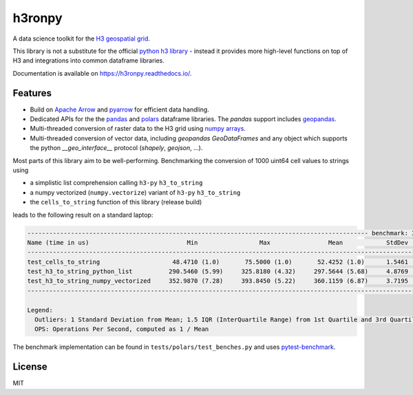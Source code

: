 h3ronpy
=======

A data science toolkit for the `H3 geospatial grid <https://h3geo.org/>`_.

.. image:: https://img.shields.io/pypi/v/h3ronpy
    :alt: PyPI
    :target: https://pypi.python.org/pypi/h3ronpy/

.. image:: https://readthedocs.org/projects/h3ronpy/badge/?version=latest
    :alt: ReadTheDocs
    :target: https://h3ronpy.readthedocs.io/

.. image:: https://zenodo.org/badge/402118389.svg
    :alt: DOI
    :target: https://zenodo.org/badge/latestdoi/402118389


This library is not a substitute for the official `python h3 library <https://github.com/uber/h3-py>`_ - instead it provides more
high-level functions on top of H3 and integrations into common dataframe libraries.

Documentation is available on `<https://h3ronpy.readthedocs.io/>`_.

Features
--------

* Build on `Apache Arrow <https://arrow.apache.org>`_ and `pyarrow <https://arrow.apache.org/docs/python/index.html>`_ for efficient data handling.
* Dedicated APIs for the the `pandas <https://pandas.pydata.org>`_ and `polars <https://www.pola.rs/>`_ dataframe libraries. The `pandas` support includes `geopandas <https://geopandas.org>`_.
* Multi-threaded conversion of raster data to the H3 grid using `numpy arrays <https://numpy.org/>`_.
* Multi-threaded conversion of vector data, including `geopandas` `GeoDataFrames` and any object which supports the python `__geo_interface__` protocol (`shapely`, `geojson`, ...).

Most parts of this library aim to be well-performing. Benchmarking the conversion of 1000 uint64 cell
values to strings using

* a simplistic list comprehension calling ``h3-py`` ``h3_to_string``
* a numpy vectorized (``numpy.vectorize``) variant of ``h3-py`` ``h3_to_string``
* the ``cells_to_string`` function of this library (release build)

leads to the following result on a standard laptop:

.. code-block::

    ---------------------------------------------------------------------------------------------- benchmark: 3 tests ---------------------------------------------------------------------------------------------
    Name (time in us)                           Min                 Max                Mean            StdDev              Median               IQR            Outliers  OPS (Kops/s)            Rounds  Iterations
    ---------------------------------------------------------------------------------------------------------------------------------------------------------------------------------------------------------------
    test_cells_to_string                    48.4710 (1.0)       75.5000 (1.0)       52.4252 (1.0)      1.5461 (1.0)       52.0330 (1.0)      0.4890 (1.0)       307;448       19.0748 (1.0)        4090           1
    test_h3_to_string_python_list          290.5460 (5.99)     325.8180 (4.32)     297.5644 (5.68)     4.8769 (3.15)     296.1350 (5.69)     8.2420 (16.85)       806;4        3.3606 (0.18)       2863           1
    test_h3_to_string_numpy_vectorized     352.9870 (7.28)     393.8450 (5.22)     360.1159 (6.87)     3.7195 (2.41)     359.4820 (6.91)     3.8420 (7.86)      447;131        2.7769 (0.15)       2334           1
    ---------------------------------------------------------------------------------------------------------------------------------------------------------------------------------------------------------------

    Legend:
      Outliers: 1 Standard Deviation from Mean; 1.5 IQR (InterQuartile Range) from 1st Quartile and 3rd Quartile.
      OPS: Operations Per Second, computed as 1 / Mean


The benchmark implementation can be found in ``tests/polars/test_benches.py`` and uses `pytest-benchmark <https://pypi.org/project/pytest-benchmark/>`_.


License
-------

MIT